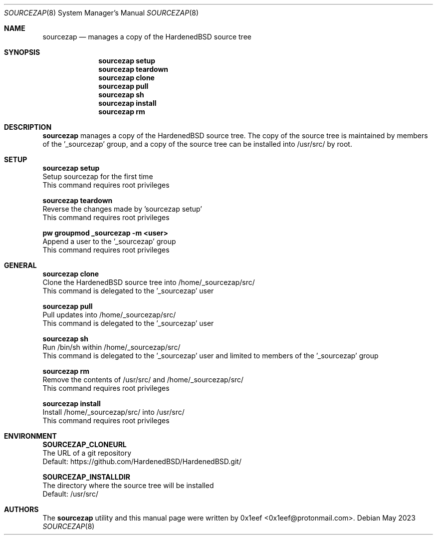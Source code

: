 .Dd May 2023
.Dt SOURCEZAP 8
.Os
.Sh NAME
.Nm sourcezap
.Nd manages a copy of the HardenedBSD source tree
.Sh SYNOPSIS
.br
.Nm sourcezap setup
.Nm sourcezap teardown
.Nm sourcezap clone
.Nm sourcezap pull
.Nm sourcezap sh
.Nm sourcezap install
.Nm sourcezap rm
.Sh DESCRIPTION
.Nm sourcezap
manages a copy of the HardenedBSD source tree.
The copy of the source tree is maintained by members of
the '_sourcezap' group, and a copy of the source tree
can be installed into /usr/src/ by root.
.Sh SETUP
.sp
.sp
.Nm sourcezap setup
.br
Setup sourcezap for the first time
.br
This command requires root privileges
.Pp
.Nm sourcezap teardown
.br
Reverse the changes made by 'sourcezap setup'
.br
This command requires root privileges
.Pp
.Nm pw groupmod _sourcezap -m <user>
.br
Append a user to the '_sourcezap' group
.br
This command requires root privileges
.Pp
.Sh GENERAL
.sp
.sp
.Nm sourcezap clone
.br
Clone the HardenedBSD source tree into /home/_sourcezap/src/
.br
This command is delegated to the '_sourcezap' user
.Pp
.Nm sourcezap pull
.br
Pull updates into /home/_sourcezap/src/
.br
This command is delegated to the '_sourcezap' user
.Pp
.Nm sourcezap sh
.br
Run /bin/sh within /home/_sourcezap/src/
.br
This command is delegated to the '_sourcezap' user and
limited to members of the '_sourcezap' group
.Pp
.Nm sourcezap rm
.br
Remove the contents of /usr/src/ and /home/_sourcezap/src/
.br
This command requires root privileges
.Pp
.Nm sourcezap install
.br
Install /home/_sourcezap/src/ into /usr/src/
.br
This command requires root privileges
.br
.Sh ENVIRONMENT
.sp
.sp
.Nm SOURCEZAP_CLONEURL
.br
The URL of a git repository
.br
Default: https://github.com/HardenedBSD/HardenedBSD.git/
.sp
.Nm SOURCEZAP_INSTALLDIR
.br
The directory where the source tree will be installed
.br
Default: /usr/src/
.sp
.Sh AUTHORS
The
.Nm sourcezap
utility and this manual page were written by
0x1eef <0x1eef@protonmail.com>.
